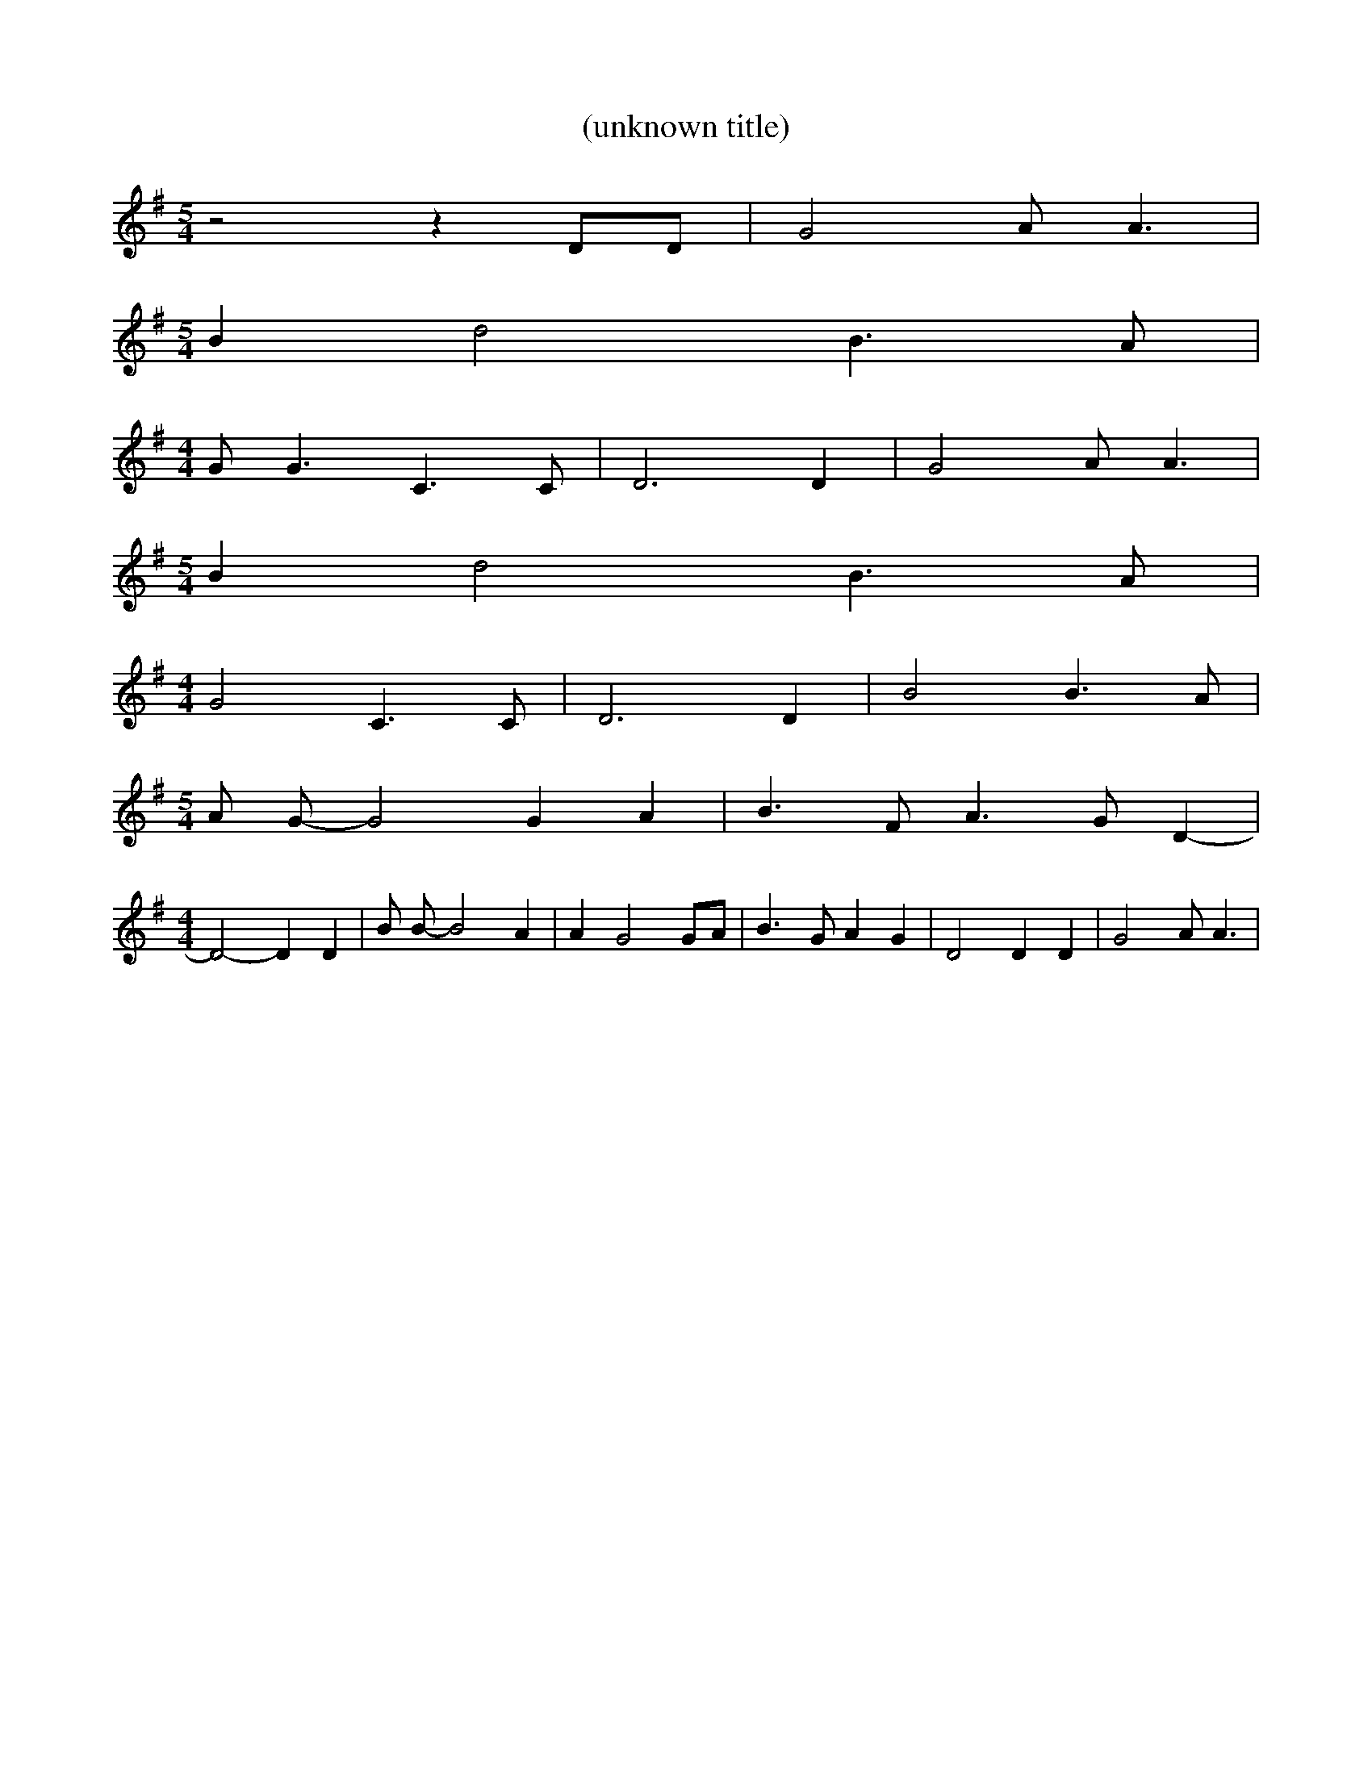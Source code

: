 % Generated more or less automatically by swtoabc by Erich Rickheit KSC
X:1
T:(unknown title)
M:5/4
L:1/4
K:G
 z2 z D/2D/2| G2 A/2 A3/2|
M:5/4
 B d2 B3/2 A/2|
M:4/4
 G/2 G3/2 C3/2 C/2| D3 D| G2 A/2 A3/2|
M:5/4
 B d2 B3/2 A/2|
M:4/4
 G2 C3/2 C/2| D3 D| B2 B3/2 A/2|
M:5/4
 A/2 G/2- G2 G A| B3/2 F/2 A3/2 G/2 D-|
M:4/4
 D2- D D| B/2 B/2- B2 A| A G2 G/2A/2| B3/2 G/2 A G| D2 D D| G2 A/2 A3/2|\

M:5/4
 B d2 B3/2 A/2| G/2 G3/2 C3/2 C/2 D3| z|

